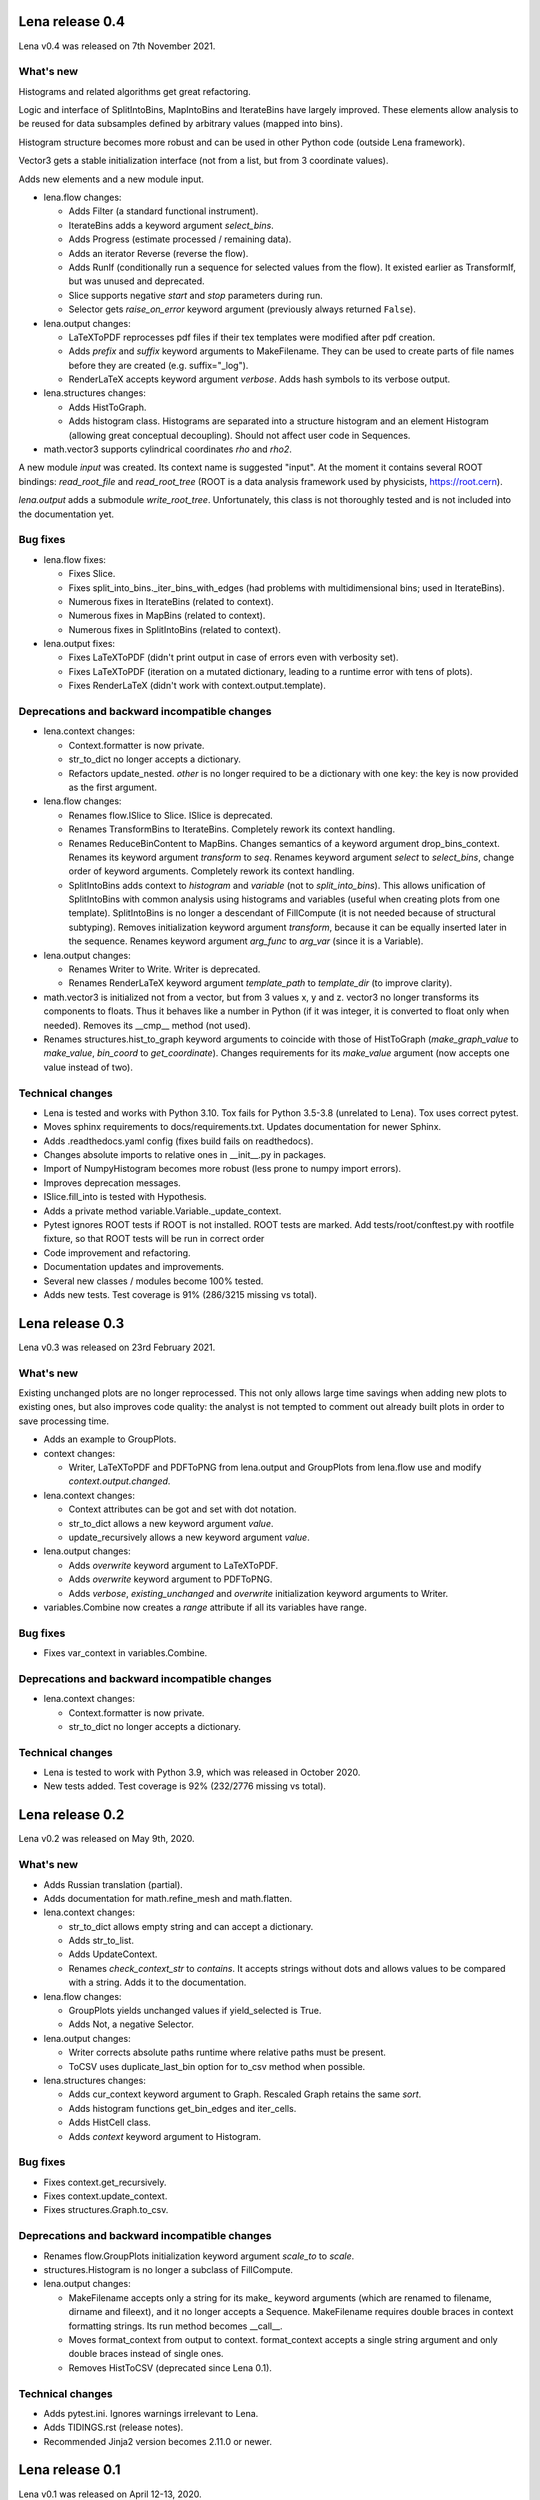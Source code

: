 ====================
  Lena release 0.4
====================

Lena v0.4 was released on 7th November 2021.

What's new
----------

Histograms and related algorithms get great refactoring.

Logic and interface of SplitIntoBins, MapIntoBins and IterateBins
have largely improved.
These elements allow analysis to be reused for data subsamples
defined by arbitrary values (mapped into bins).

Histogram structure becomes more robust and can be used in other
Python code (outside Lena framework).

Vector3 gets a stable initialization interface
(not from a list, but from 3 coordinate values).

Adds new elements and a new module input.

* lena.flow changes:

  * Adds Filter (a standard functional instrument).
  * IterateBins adds a keyword argument *select_bins*.
  * Adds Progress (estimate processed / remaining data).
  * Adds an iterator Reverse (reverse the flow).
  * Adds RunIf (conditionally run a sequence for selected values from the flow).
    It existed earlier as TransformIf, but was unused and deprecated.
  * Slice supports negative *start* and *stop* parameters during run.
  * Selector gets *raise_on_error* keyword argument
    (previously always returned ``False``).

* lena.output changes:

  * LaTeXToPDF reprocesses pdf files
    if their tex templates were modified after pdf creation.
  * Adds *prefix* and *suffix* keyword arguments to MakeFilename.
    They can be used to create parts of file names
    before they are created (e.g. suffix="_log").
  * RenderLaTeX accepts keyword argument *verbose*.
    Adds hash symbols to its verbose output.

* lena.structures changes:

  * Adds HistToGraph.
  * Adds histogram class.
    Histograms are separated into a structure histogram
    and an element Histogram (allowing great conceptual decoupling).
    Should not affect user code in Sequences.

* math.vector3 supports cylindrical coordinates *rho* and *rho2*.

A new module *input* was created.
Its context name is suggested "input".
At the moment it contains several ROOT bindings:
*read_root_file* and *read_root_tree*
(ROOT is a data analysis framework used by physicists, https://root.cern).

*lena.output* adds a submodule *write_root_tree*.
Unfortunately, this class is not thoroughly tested
and is not included into the documentation yet.

Bug fixes
---------

* lena.flow fixes:

  * Fixes Slice.
  * Fixes split_into_bins._iter_bins_with_edges
    (had problems with multidimensional bins; used in IterateBins).
  * Numerous fixes in IterateBins (related to context).
  * Numerous fixes in MapBins (related to context).
  * Numerous fixes in SplitIntoBins (related to context).

* lena.output fixes:

  * Fixes LaTeXToPDF (didn't print output in case of errors even with verbosity set).
  * Fixes LaTeXToPDF (iteration on a mutated dictionary,
    leading to a runtime error with tens of plots).
  * Fixes RenderLaTeX (didn't work with context.output.template).

Deprecations and backward incompatible changes
----------------------------------------------

* lena.context changes:

  * Context.formatter is now private.
  * str_to_dict no longer accepts a dictionary.
  * Refactors update_nested.
    *other* is no longer required to be a dictionary with one key:
    the key is now provided as the first argument.

* lena.flow changes:

  * Renames flow.ISlice to Slice. ISlice is deprecated.
  * Renames TransformBins to IterateBins.
    Completely rework its context handling.
  * Renames ReduceBinContent to MapBins.
    Changes semantics of a keyword argument drop_bins_context.
    Renames its keyword argument *transform* to *seq*.
    Renames keyword argument *select* to *select_bins*,
    change order of keyword arguments.
    Completely rework its context handling.
  * SplitIntoBins adds context to *histogram* and *variable*
    (not to *split_into_bins*).
    This allows unification of SplitIntoBins
    with common analysis using histograms and variables
    (useful when creating plots from one template).
    SplitIntoBins is no longer a descendant of FillCompute
    (it is not needed because of structural subtyping).
    Removes initialization keyword argument *transform*,
    because it can be equally inserted later in the sequence.
    Renames keyword argument *arg_func* to *arg_var*
    (since it is a Variable).

* lena.output changes:

  * Renames Writer to Write. Writer is deprecated.
  * Renames RenderLaTeX keyword argument
    *template_path* to *template_dir* (to improve clarity).

* math.vector3 is initialized not from a vector, but from 3 values x, y and z.
  vector3 no longer transforms its components to floats.
  Thus it behaves like a number in Python
  (if it was integer, it is converted to float only when needed).
  Removes its __cmp__ method (not used).
* Renames structures.hist_to_graph keyword arguments
  to coincide with those of HistToGraph
  (*make_graph_value* to *make_value*, *bin_coord* to *get_coordinate*).
  Changes requirements for its *make_value* argument
  (now accepts one value instead of two).

Technical changes
-----------------

* Lena is tested and works with Python 3.10.
  Tox fails for Python 3.5-3.8 (unrelated to Lena).
  Tox uses correct pytest.
* Moves sphinx requirements to docs/requirements.txt.
  Updates documentation for newer Sphinx.
* Adds .readthedocs.yaml config (fixes build fails on readthedocs).
* Changes absolute imports to relative ones in __init__.py in packages.
* Import of NumpyHistogram becomes more robust
  (less prone to numpy import errors).
* Improves deprecation messages.
* ISlice.fill_into is tested with Hypothesis.
* Adds a private method variable.Variable._update_context.
* Pytest ignores ROOT tests if ROOT is not installed.
  ROOT tests are marked.
  Add tests/root/conftest.py with rootfile fixture,
  so that ROOT tests will be run in correct order
* Code improvement and refactoring.
* Documentation updates and improvements.
* Several new classes / modules become 100% tested.
* Adds new tests. Test coverage is 91% (286/3215 missing vs total).


====================
  Lena release 0.3
====================

Lena v0.3 was released on 23rd February 2021.

What's new
----------

Existing unchanged plots are no longer reprocessed.
This not only allows large time savings when adding new plots to existing ones,
but also improves code quality: the analyst is not tempted to comment out
already built plots in order to save processing time.

* Adds an example to GroupPlots.

* context changes:

  * Writer, LaTeXToPDF and PDFToPNG from lena.output and GroupPlots from lena.flow
    use and modify *context.output.changed*.

* lena.context changes:

  * Context attributes can be got and set with dot notation.
  * str_to_dict allows a new keyword argument *value*.
  * update_recursively allows a new keyword argument *value*.

* lena.output changes:

  * Adds *overwrite* keyword argument to LaTeXToPDF.
  * Adds *overwrite* keyword argument to PDFToPNG.
  * Adds *verbose*, *existing_unchanged* and *overwrite*
    initialization keyword arguments to Writer.

* variables.Combine now creates a *range* attribute if all its variables have range.

Bug fixes
---------

* Fixes var_context in variables.Combine.

Deprecations and backward incompatible changes
----------------------------------------------

* lena.context changes:

  * Context.formatter is now private.
  * str_to_dict no longer accepts a dictionary.

Technical changes
-----------------

* Lena is tested to work with Python 3.9, which was released in October 2020.
* New tests added. Test coverage is 92% (232/2776 missing vs total).


====================
  Lena release 0.2
====================

Lena v0.2 was released on May 9th, 2020.

What's new
----------

* Adds Russian translation (partial).
* Adds documentation for math.refine_mesh and math.flatten.

* lena.context changes:

  * str_to_dict allows empty string and can accept a dictionary.
  * Adds str_to_list.
  * Adds UpdateContext.
  * Renames *check_context_str* to *contains*.
    It accepts strings without dots and allows values to be compared with a string.
    Adds it to the documentation.

* lena.flow changes:

  * GroupPlots yields unchanged values if yield_selected is True.
  * Adds Not, a negative Selector.

* lena.output changes:

  * Writer corrects absolute paths runtime where relative paths must be present.
  * ToCSV uses duplicate_last_bin option for to_csv method when possible.

* lena.structures changes:

  * Adds cur_context keyword argument to Graph. Rescaled Graph retains the same *sort*.
  * Adds histogram functions get_bin_edges and iter_cells.
  * Adds HistCell class.
  * Adds *context* keyword argument to Histogram.


Bug fixes
---------

* Fixes context.get_recursively.
* Fixes context.update_context.
* Fixes structures.Graph.to_csv.

Deprecations and backward incompatible changes
----------------------------------------------

* Renames flow.GroupPlots initialization keyword argument *scale_to* to *scale*.
* structures.Histogram is no longer a subclass of FillCompute.

* lena.output changes:

  * MakeFilename accepts only a string for its make\_ keyword arguments
    (which are renamed to filename, dirname and fileext),
    and it no longer accepts a Sequence.
    MakeFilename requires double braces in context formatting strings.
    Its run method becomes __call__.
  * Moves format_context from output to context.
    format_context accepts a single string argument and
    only double braces instead of single ones.
  * Removes HistToCSV (deprecated since Lena 0.1).

Technical changes
-----------------

* Adds pytest.ini. Ignores warnings irrelevant to Lena.
* Adds TIDINGS.rst (release notes).
* Recommended Jinja2 version becomes 2.11.0 or newer.


====================
  Lena release 0.1
====================

Lena v0.1 was released on April 12-13, 2020.

What's new
----------

* Lena added to PyPI.
* Adds tutorial part 2 (Split).

* lena.context changes:

  * lena.context.update_recursively accepts a string as *other* argument.
  * Adds lena.context.difference.
  * Adds a parameter *level* to lena.context.intersection.

* lena.core changes:

  * FillCompute can be explicitly cast from FillRequest.
  * Adds *reset* method and keyword argument to FillRequest.
  * FillInto adapter now has a keyword *explicit*.
  * Adds *copy_buf* parameter to Split.
  * Adds LenaZeroDivisionError.

* lena.flow changes:

  * Adds lena.flow.Zip.
  * Adds lena.flow.get_data_context.

* lena.math changes:

  * Adds lena.math.Sum.
  * Adds parameter *pass_on_empty* to Mean.

* Adds performance measurements to tutorial/2_split/
* Adds performance optimizations.
* Adds *timeout* parameter to PDFToPNG.
* Adds *reset* method and *make_bins* keyword argument to Histogram.
* Adds example data files to tutorial.
* Adds multiple tests, license and documentation.

Bug fixes
---------

* Fixes setup.py.
* Fixes Graph and its documentation.
* Fixes lena.context.intersection.

Deprecations and backward incompatible changes
----------------------------------------------

* Makes lena.flow.Print a *Call* element (not *Run*).
* Removes lena.run (unused).
* Removes *rescale_value* kwarg from Graph.

* lena.context changes:

  * Renames str_to_context to str_to_dict, adds that to documentation.
  * Undocuments several context functions (probably unuseful).

* lena.math changes:

  * Numpy histogram no longer has a compute method.
  * lena.math.Mean now raises LenaZeroDivisionError instead of LenaRuntimeError.

* lena.output changes:

  * Removes 'repeat' from RenderLaTeX. Makes Template and Environment private.
  * If data has *to_csv* method, that must support kwargs *separator* and *header*.
  * Creates ToCSV. Deprecates HistToCSV.
